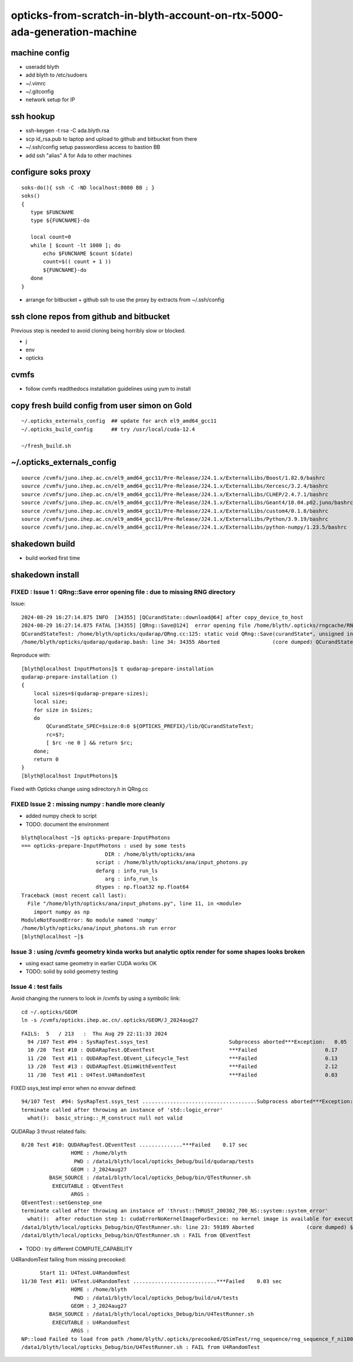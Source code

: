 opticks-from-scratch-in-blyth-account-on-rtx-5000-ada-generation-machine
==========================================================================


machine config
---------------

* useradd blyth
* add blyth to /etc/sudoers
* ~/.vimrc
* ~/.gitconfig
* network setup for IP

ssh hookup
-----------

* ssh-keygen -t rsa -C ada.blyth.rsa
* scp id_rsa.pub to laptop and upload to github and bitbucket from there 
* ~/.ssh/config setup passwordless access to bastion BB 
* add ssh "alias" A for Ada to other machines 


configure soks proxy 
---------------------

::

    soks-do(){ ssh -C -ND localhost:8080 BB ; } 
    soks()
    {
       type $FUNCNAME
       type ${FUNCNAME}-do

       local count=0
       while [ $count -lt 1000 ]; do 
           echo $FUNCNAME $count $(date)
           count=$(( count + 1 ))
           ${FUNCNAME}-do
       done
    }


* arrange for bitbucket + github ssh to use the proxy by extracts from ~/.ssh/config 


ssh clone repos from github and bitbucket
-------------------------------------------

Previous step is needed to avoid cloning being horribly slow or blocked. 

* j 
* env
* opticks 


cvmfs
------

* follow cvmfs readthedocs installation guidelines using yum to install


copy fresh build config from user simon on Gold
------------------------------------------------------

::

    ~/.opticks_externals_config  ## update for arch el9_amd64_gcc11
    ~/.opticks_build_config      ## try /usr/local/cuda-12.4 

    ~/fresh_build.sh  


~/.opticks_externals_config 
-------------------------------


::

    source /cvmfs/juno.ihep.ac.cn/el9_amd64_gcc11/Pre-Release/J24.1.x/ExternalLibs/Boost/1.82.0/bashrc
    source /cvmfs/juno.ihep.ac.cn/el9_amd64_gcc11/Pre-Release/J24.1.x/ExternalLibs/Xercesc/3.2.4/bashrc
    source /cvmfs/juno.ihep.ac.cn/el9_amd64_gcc11/Pre-Release/J24.1.x/ExternalLibs/CLHEP/2.4.7.1/bashrc
    source /cvmfs/juno.ihep.ac.cn/el9_amd64_gcc11/Pre-Release/J24.1.x/ExternalLibs/Geant4/10.04.p02.juno/bashrc
    source /cvmfs/juno.ihep.ac.cn/el9_amd64_gcc11/Pre-Release/J24.1.x/ExternalLibs/custom4/0.1.8/bashrc
    source /cvmfs/juno.ihep.ac.cn/el9_amd64_gcc11/Pre-Release/J24.1.x/ExternalLibs/Python/3.9.19/bashrc
    source /cvmfs/juno.ihep.ac.cn/el9_amd64_gcc11/Pre-Release/J24.1.x/ExternalLibs/python-numpy/1.23.5/bashrc




shakedown build
--------------------

* build worked first time


shakedown install 
----------------------

FIXED : Issue 1 : QRng::Save error opening file : due to missing RNG directory
~~~~~~~~~~~~~~~~~~~~~~~~~~~~~~~~~~~~~~~~~~~~~~~~~~~~~~~~~~~~~~~~~~~~~~~~~~~~~~~

Issue::

    2024-08-29 16:27:14.875 INFO  [34355] [QCurandState::download@64] after copy_device_to_host  
    2024-08-29 16:27:14.875 FATAL [34355] [QRng::Save@124]  error opening file /home/blyth/.opticks/rngcache/RNG/QCurandState_1000000_0_0.bin
    QCurandStateTest: /home/blyth/opticks/qudarap/QRng.cc:125: static void QRng::Save(curandState*, unsigned int, const char*): Assertion `fp' failed.
    /home/blyth/opticks/qudarap/qudarap.bash: line 34: 34355 Aborted                 (core dumped) QCurandState_SPEC=$size:0:0 ${OPTICKS_PREFIX}/lib/QCurandStateTest

Reproduce with::

    [blyth@localhost InputPhotons]$ t qudarap-prepare-installation
    qudarap-prepare-installation () 
    { 
        local sizes=$(qudarap-prepare-sizes);
        local size;
        for size in $sizes;
        do
            QCurandState_SPEC=$size:0:0 ${OPTICKS_PREFIX}/lib/QCurandStateTest;
            rc=$?;
            [ $rc -ne 0 ] && return $rc;
        done;
        return 0
    }
    [blyth@localhost InputPhotons]$ 


Fixed with Opticks change using sdirectory.h in QRng.cc


FIXED Issue 2 : missing numpy : handle more cleanly
~~~~~~~~~~~~~~~~~~~~~~~~~~~~~~~~~~~~~~~~~~~~~~~~~~~~~~~

* added numpy check to script
* TODO: document the environment 



::

    blyth@localhost ~]$ opticks-prepare-InputPhotons
    === opticks-prepare-InputPhotons : used by some tests
                               DIR : /home/blyth/opticks/ana 
                            script : /home/blyth/opticks/ana/input_photons.py 
                            defarg : info_run_ls 
                               arg : info_run_ls 
                            dtypes : np.float32 np.float64 
    Traceback (most recent call last):
      File "/home/blyth/opticks/ana/input_photons.py", line 11, in <module>
        import numpy as np
    ModuleNotFoundError: No module named 'numpy'
    /home/blyth/opticks/ana/input_photons.sh run error
    [blyth@localhost ~]$ 



Issue 3 : using /cvmfs geometry kinda works but analytic optix render for some shapes looks broken
~~~~~~~~~~~~~~~~~~~~~~~~~~~~~~~~~~~~~~~~~~~~~~~~~~~~~~~~~~~~~~~~~~~~~~~~~~~~~~~~~~~~~~~~~~~~~~~~~~~~~~~

* using exact same geometry in earlier CUDA works OK 

* TODO: solid by solid geometry testing 


Issue 4 : test fails
~~~~~~~~~~~~~~~~~~~~~~

Avoid changing the runners to look in /cvmfs by using a symbolic link::

    cd ~/.opticks/GEOM
    ln -s /cvmfs/opticks.ihep.ac.cn/.opticks/GEOM/J_2024aug27 


::

    FAILS:  5   / 213   :  Thu Aug 29 22:11:33 2024   
      94 /107 Test #94 : SysRapTest.ssys_test                          Subprocess aborted***Exception:   0.05   
      10 /20  Test #10 : QUDARapTest.QEventTest                        ***Failed                      0.17   
      11 /20  Test #11 : QUDARapTest.QEvent_Lifecycle_Test             ***Failed                      0.13   
      13 /20  Test #13 : QUDARapTest.QSimWithEventTest                 ***Failed                      2.12   
      11 /30  Test #11 : U4Test.U4RandomTest                           ***Failed                      0.03   



FIXED ssys_test impl error when no envvar defined::

    94/107 Test  #94: SysRapTest.ssys_test .....................................Subprocess aborted***Exception:   0.05 sec
    terminate called after throwing an instance of 'std::logic_error'
      what():  basic_string::_M_construct null not valid


QUDARap 3 thrust related fails::

    0/20 Test #10: QUDARapTest.QEventTest ..............***Failed    0.17 sec
                    HOME : /home/blyth
                     PWD : /data1/blyth/local/opticks_Debug/build/qudarap/tests
                    GEOM : J_2024aug27
             BASH_SOURCE : /data1/blyth/local/opticks_Debug/bin/QTestRunner.sh
              EXECUTABLE : QEventTest
                    ARGS : 
    QEventTest::setGenstep_one
    terminate called after throwing an instance of 'thrust::THRUST_200302_700_NS::system::system_error'
      what():  after reduction step 1: cudaErrorNoKernelImageForDevice: no kernel image is available for execution on the device
    /data1/blyth/local/opticks_Debug/bin/QTestRunner.sh: line 23: 59189 Aborted                 (core dumped) $EXECUTABLE $@
    /data1/blyth/local/opticks_Debug/bin/QTestRunner.sh : FAIL from QEventTest


* TODO : try different COMPUTE_CAPABILITY


U4RandomTest failing from missing precooked::

          Start 11: U4Test.U4RandomTest
    11/30 Test #11: U4Test.U4RandomTest ...........................***Failed    0.03 sec
                    HOME : /home/blyth
                     PWD : /data1/blyth/local/opticks_Debug/build/u4/tests
                    GEOM : J_2024aug27
             BASH_SOURCE : /data1/blyth/local/opticks_Debug/bin/U4TestRunner.sh
              EXECUTABLE : U4RandomTest
                    ARGS : 
    NP::load Failed to load from path /home/blyth/.opticks/precooked/QSimTest/rng_sequence/rng_sequence_f_ni1000000_nj16_nk16_tranche100000/rng_sequence_f_ni100000_nj16_nk16_ioffset000000.npy
    /data1/blyth/local/opticks_Debug/bin/U4TestRunner.sh : FAIL from U4RandomTest



